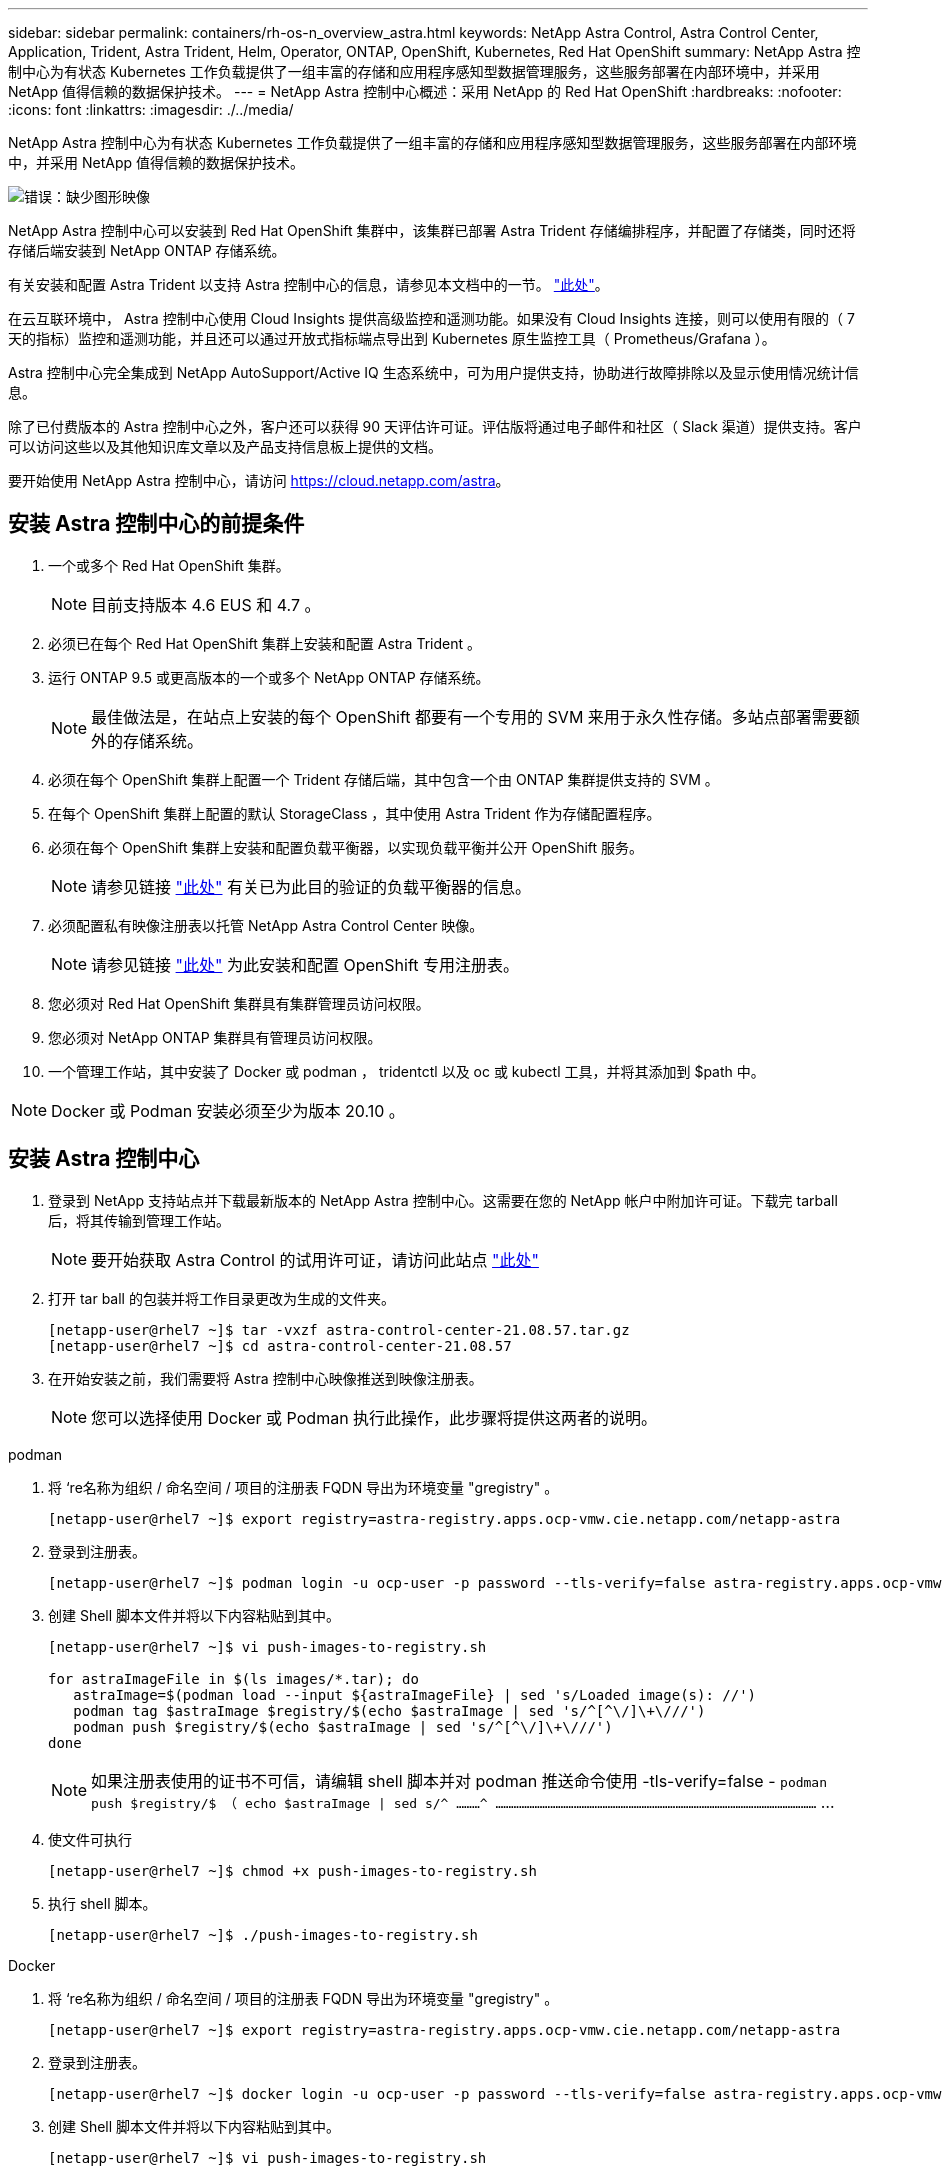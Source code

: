 ---
sidebar: sidebar 
permalink: containers/rh-os-n_overview_astra.html 
keywords: NetApp Astra Control, Astra Control Center, Application, Trident, Astra Trident, Helm, Operator, ONTAP, OpenShift, Kubernetes, Red Hat OpenShift 
summary: NetApp Astra 控制中心为有状态 Kubernetes 工作负载提供了一组丰富的存储和应用程序感知型数据管理服务，这些服务部署在内部环境中，并采用 NetApp 值得信赖的数据保护技术。 
---
= NetApp Astra 控制中心概述：采用 NetApp 的 Red Hat OpenShift
:hardbreaks:
:nofooter: 
:icons: font
:linkattrs: 
:imagesdir: ./../media/


NetApp Astra 控制中心为有状态 Kubernetes 工作负载提供了一组丰富的存储和应用程序感知型数据管理服务，这些服务部署在内部环境中，并采用 NetApp 值得信赖的数据保护技术。

image:redhat_openshift_image44.png["错误：缺少图形映像"]

NetApp Astra 控制中心可以安装到 Red Hat OpenShift 集群中，该集群已部署 Astra Trident 存储编排程序，并配置了存储类，同时还将存储后端安装到 NetApp ONTAP 存储系统。

有关安装和配置 Astra Trident 以支持 Astra 控制中心的信息，请参见本文档中的一节。 link:rh-os-n_overview_trident.html["此处"]。

在云互联环境中， Astra 控制中心使用 Cloud Insights 提供高级监控和遥测功能。如果没有 Cloud Insights 连接，则可以使用有限的（ 7 天的指标）监控和遥测功能，并且还可以通过开放式指标端点导出到 Kubernetes 原生监控工具（ Prometheus/Grafana ）。

Astra 控制中心完全集成到 NetApp AutoSupport/Active IQ 生态系统中，可为用户提供支持，协助进行故障排除以及显示使用情况统计信息。

除了已付费版本的 Astra 控制中心之外，客户还可以获得 90 天评估许可证。评估版将通过电子邮件和社区（ Slack 渠道）提供支持。客户可以访问这些以及其他知识库文章以及产品支持信息板上提供的文档。

要开始使用 NetApp Astra 控制中心，请访问 https://cloud.netapp.com/astra[]。



== 安装 Astra 控制中心的前提条件

. 一个或多个 Red Hat OpenShift 集群。
+

NOTE: 目前支持版本 4.6 EUS 和 4.7 。

. 必须已在每个 Red Hat OpenShift 集群上安装和配置 Astra Trident 。
. 运行 ONTAP 9.5 或更高版本的一个或多个 NetApp ONTAP 存储系统。
+

NOTE: 最佳做法是，在站点上安装的每个 OpenShift 都要有一个专用的 SVM 来用于永久性存储。多站点部署需要额外的存储系统。

. 必须在每个 OpenShift 集群上配置一个 Trident 存储后端，其中包含一个由 ONTAP 集群提供支持的 SVM 。
. 在每个 OpenShift 集群上配置的默认 StorageClass ，其中使用 Astra Trident 作为存储配置程序。
. 必须在每个 OpenShift 集群上安装和配置负载平衡器，以实现负载平衡并公开 OpenShift 服务。
+

NOTE: 请参见链接 link:rh-os-n_load_balancers.html["此处"] 有关已为此目的验证的负载平衡器的信息。

. 必须配置私有映像注册表以托管 NetApp Astra Control Center 映像。
+

NOTE: 请参见链接 link:rh-os-n_private_registry.html["此处"] 为此安装和配置 OpenShift 专用注册表。

. 您必须对 Red Hat OpenShift 集群具有集群管理员访问权限。
. 您必须对 NetApp ONTAP 集群具有管理员访问权限。
. 一个管理工作站，其中安装了 Docker 或 podman ， tridentctl 以及 oc 或 kubectl 工具，并将其添加到 $path 中。



NOTE: Docker 或 Podman 安装必须至少为版本 20.10 。



== 安装 Astra 控制中心

. 登录到 NetApp 支持站点并下载最新版本的 NetApp Astra 控制中心。这需要在您的 NetApp 帐户中附加许可证。下载完 tarball 后，将其传输到管理工作站。
+

NOTE: 要开始获取 Astra Control 的试用许可证，请访问此站点 https://cloud.netapp.com/astra-register["此处"^]

. 打开 tar ball 的包装并将工作目录更改为生成的文件夹。
+
[listing]
----
[netapp-user@rhel7 ~]$ tar -vxzf astra-control-center-21.08.57.tar.gz
[netapp-user@rhel7 ~]$ cd astra-control-center-21.08.57
----
. 在开始安装之前，我们需要将 Astra 控制中心映像推送到映像注册表。
+

NOTE: 您可以选择使用 Docker 或 Podman 执行此操作，此步骤将提供这两者的说明。



[role="tabbed-block"]
====
.podman
--
. 将 ‘re名称为组织 / 命名空间 / 项目的注册表 FQDN 导出为环境变量 "gregistry" 。
+
[listing]
----
[netapp-user@rhel7 ~]$ export registry=astra-registry.apps.ocp-vmw.cie.netapp.com/netapp-astra
----
. 登录到注册表。
+
[listing]
----
[netapp-user@rhel7 ~]$ podman login -u ocp-user -p password --tls-verify=false astra-registry.apps.ocp-vmw.cie.netapp.com
----
. 创建 Shell 脚本文件并将以下内容粘贴到其中。
+
[listing]
----
[netapp-user@rhel7 ~]$ vi push-images-to-registry.sh

for astraImageFile in $(ls images/*.tar); do
   astraImage=$(podman load --input ${astraImageFile} | sed 's/Loaded image(s): //')
   podman tag $astraImage $registry/$(echo $astraImage | sed 's/^[^\/]\+\///')
   podman push $registry/$(echo $astraImage | sed 's/^[^\/]\+\///')
done
----
+

NOTE: 如果注册表使用的证书不可信，请编辑 shell 脚本并对 podman 推送命令使用 -tls-verify=false - `podman push $registry/$ （ echo $astraImage | sed s/^ ………^ ……………………………………………………………………………………………………………` …

. 使文件可执行
+
[listing]
----
[netapp-user@rhel7 ~]$ chmod +x push-images-to-registry.sh
----
. 执行 shell 脚本。
+
[listing]
----
[netapp-user@rhel7 ~]$ ./push-images-to-registry.sh
----


--
.Docker
--
. 将 ‘re名称为组织 / 命名空间 / 项目的注册表 FQDN 导出为环境变量 "gregistry" 。
+
[listing]
----
[netapp-user@rhel7 ~]$ export registry=astra-registry.apps.ocp-vmw.cie.netapp.com/netapp-astra
----
. 登录到注册表。
+
[listing]
----
[netapp-user@rhel7 ~]$ docker login -u ocp-user -p password --tls-verify=false astra-registry.apps.ocp-vmw.cie.netapp.com
----
. 创建 Shell 脚本文件并将以下内容粘贴到其中。
+
[listing]
----
[netapp-user@rhel7 ~]$ vi push-images-to-registry.sh

for astraImageFile in $(ls images/*.tar); do
   astraImage=$(docker load --input ${astraImageFile} | sed 's/Loaded image: //')
   docker tag $astraImage $registry/$(echo $astraImage | sed 's/^[^\/]\+\///')
   docker push $registry/$(echo $astraImage | sed 's/^[^\/]\+\///')
done
----
+

NOTE: 如果您的注册表使用的是不可信的证书，请编辑 shell 脚本并对 Docker 推送命令使用 -tls-verify=false - `docker push $registry/$ （ echo $astraImage | sed s/^ （^ ） \/]\+///' ） -tls-verify=false`

. 使文件可执行
+
[listing]
----
[netapp-user@rhel7 ~]$ chmod +x push-images-to-registry.sh
----
. 执行 shell 脚本。
+
[listing]
----
[netapp-user@rhel7 ~]$ ./push-images-to-registry.sh
----


--
====
. 下一步是将映像注册表 TLS 证书上传到 OpenShift 节点。为此，请使用 TLS 证书在 OpenShift-config 命名空间中创建一个配置映射，并将其修补到集群映像配置中以使此证书可信。
+
[listing]
----
[netapp-user@rhel7 ~]$ oc create configmap default-ingress-ca -n openshift-config --from-file=astra-registry.apps.ocp-vmw.cie.netapp.com=tls.crt

[netapp-user@rhel7 ~]$ oc patch image.config.openshift.io/cluster --patch '{"spec":{"additionalTrustedCA":{"name":"default-ingress-ca"}}}' --type=merge
----
+

NOTE: 如果您使用的是路由入口操作员提供的默认 TLS 证书的 OpenShift 内部注册表，则仍需要按照上述步骤将这些证书修补到路由主机名。要从入口运算符提取证书，您可以使用命令 - `oc extract secret/router -ca -keys=tls.crt -n OpenShift-Inuse-operator`

. 创建一个命名空间 `Acc-operator-system` 以安装 Astra 控制中心操作员。
+
[listing]
----
[netapp-user@rhel7 ~]$ oc create ns acc-operator-system
----
. 使用凭据创建一个密钥，以登录到 `Acc-operator-system` namespace 中的映像注册表。
+
[listing]
----
[netapp-user@rhel7 ~]$ oc create secret docker-registry astra-registry-cred --docker-server=astra-registry.apps.ocp-vmw.cie.netapp.com --docker-username=ocp-user --docker-password=password -n acc-operator-system
secret/astra-registry-cred created
----
. 编辑 Astra 控制中心操作员 CR `Astra_control_center_operator_deploy.YAML` 这是 Astra 控制中心部署的一组所有资源。在操作员 CR 中，找到 `Acc-operator-controller-manager` 的部署定义，并输入注册表的 FQDN 以及将映像推送到注册表时提供的组织名称（在此示例中为 astra-registry.apps.ocp-vmw.cie.netapp.com/netapp-astra ） 替换文本 ` [y您 的 .registry.goes.here]` 并提供我们刚刚创建的密钥的名称。验证操作员的其他详细信息，保存并关闭。
+
[listing]
----
[netapp-user@rhel7 ~]$ vim astra_control_center_operator_deploy.yaml

apiVersion: apps/v1
kind: Deployment
metadata:
  labels:
    control-plane: controller-manager
  name: acc-operator-controller-manager
  namespace: acc-operator-system
spec:
  replicas: 1
  selector:
    matchLabels:
      control-plane: controller-manager
  template:
    metadata:
      labels:
        control-plane: controller-manager
    spec:
      containers:
      - args:
        - --secure-listen-address=0.0.0.0:8443
        - --upstream=http://127.0.0.1:8080/
        - --logtostderr=true
        - --v=10
        image: astra-registry.apps.ocp-vmw.cie.netapp.com/netapp-astra/kube-rbac-proxy:v0.5.0
        name: kube-rbac-proxy
        ports:
        - containerPort: 8443
          name: https
      - args:
        - --health-probe-bind-address=:8081
        - --metrics-bind-address=127.0.0.1:8080
        - --leader-elect
        command:
        - /manager
        env:
        - name: ACCOP_LOG_LEVEL
          value: "2"
        image: astra-registry.apps.ocp-vmw.cie.netapp.com/netapp-astra/acc-operator:21.05.68
        imagePullPolicy: IfNotPresent
        livenessProbe:
          httpGet:
            path: /healthz
            port: 8081
          initialDelaySeconds: 15
          periodSeconds: 20
        name: manager
        readinessProbe:
          httpGet:
            path: /readyz
            port: 8081
          initialDelaySeconds: 5
          periodSeconds: 10
        resources:
          limits:
            cpu: 100m
            memory: 150Mi
          requests:
            cpu: 100m
            memory: 50Mi
        securityContext:
          allowPrivilegeEscalation: false
      imagePullSecrets: [name: astra-registry-cred]
      securityContext:
        runAsUser: 65532
      terminationGracePeriodSeconds: 10
----
. 运行以下命令创建运算符。
+
[listing]
----
[netapp-user@rhel7 ~]$ oc create -f astra_control_center_operator_deploy.yaml
----
. 创建一个专用命名空间以安装所有 Astra 控制中心资源。
+
[listing]
----
[netapp-user@rhel7 ~]$ oc create ns netapp-astra-cc
namespace/netapp-astra-cc created
----
. 创建用于访问该命名空间中的映像注册表的密钥。
+
[listing]
----
[netapp-user@rhel7 ~]$ oc create secret docker-registry astra-registry-cred --docker-server= astra-registry.apps.ocp-vmw.cie.netapp.com --docker-username=ocp-user --docker-password=password -n netapp-astra-cc

secret/astra-registry-cred created
----
. 下一步是编辑 Astra 控制中心 CRD 文件 `Astra_control_center_min.yaml` 并填写 FQDN ，映像注册表详细信息，管理员电子邮件地址和其他详细信息。
+
[listing]
----
[netapp-user@rhel7 ~]$ vim astra_control_center_min.yaml

apiVersion: astra.netapp.io/v1
kind: AstraControlCenter
metadata:
  name: astra
spec:
  astraVersion: "21.08.57"
  astraAddress: "astra-control-center.cie.netapp.com"
  autoSupport:
    enrolled: true
  email: "solutions_tme@netapp.com"
  imageRegistry:
    name: "astra-registry.apps.ocp-vmw.cie.netapp.com/netapp-astra"     # use your registry
    secret: "astra-registry-cred"             # comment out if not needed
----
. 在为其创建的命名空间中创建 Astra 控制中心 CRD 。
+
[listing]
----
[netapp-user@rhel7 ~]$ oc apply -f astra_control_center_min.yaml -n netapp-astra-cc
astracontrolcenter.astra.netapp.io/astra created
----



NOTE: 以上文件 `Astra_control_center_min.yaml` 是 Astra 控制中心 CRD 的最低版本。如果要创建的 CRD 具有更多的控制权，例如定义 storageclass ，而不是默认创建 PVC 或为邮件通知提供 SMTP 详细信息，则可以编辑文件 `Astra_control_center.yaml` ，填写这些详细信息并使用它创建 CRD 。



=== 安装验证

. 完成安装可能需要几分钟时间。验证 NetApp-Astra-cc 命名空间中的所有 Pod 和服务是否均已启动且正在运行。
+
[listing]
----
[netapp-user@rhel7 ~]$ oc get all -n netapp-astra-cc
----
. 检查 `Acc-operator-controller-manager` 日志以确保安装已完成。
+
[listing]
----
[netapp-user@rhel7 ~]$ oc logs deploy/acc-operator-controller-manager -n acc-operator-system -c manager -f
----
+

NOTE: 应显示以下消息以指示 Astra 控制中心的成功安装

+
[listing]
----
{"level":"info","ts":1624054318.029971,"logger":"controllers.AstraControlCenter","msg":"Successfully Reconciled AstraControlCenter in [seconds]s","AstraControlCenter":"netapp-astra-cc/astra","ae.Version":"[21.08.57]"}
----
. 用于登录到 Astra 控制中心的用户名是 CRD 文件中提供的管理员电子邮件地址，密码是附加到 Astra 控制中心 UUID 的字符串 ‘Acc- ' 。运行以下命令—
+
[listing]
----
[netapp-user@rhel7 ~]$ oc get astracontrolcenters -n netapp-astra-cc
NAME    UUID
astra   345c55a5-bf2e-21f0-84b8-b6f2bce5e95f
----
+

NOTE: 在此示例中，密码为– `Acc-345c55a5-bf2e-21f0-84b8-b6f2bce5e95f`

. 现在，通过浏览到您在 CRD 文件中提供的 FQDN 登录到 Astra 控制中心图形用户界面。
+
image:redhat_openshift_image87.jpg["Astra 控制中心登录"]

. 首次使用 CRD 中提供的管理员电子邮件地址登录到 Astra 控制中心图形用户界面时，您需要更改密码。
+
image:redhat_openshift_image88.jpg["Astra 控制中心强制更改密码"]

. 如果要将用户添加到 Astra 控制中心，请转到 `Account` -> `Users` ，然后单击 `Add` 并输入用户的详细信息，然后单击 `Add` 。
+
image:redhat_openshift_image89.jpg["Astra 控制中心创建用户"]

. 要使 Astra 控制中心的所有功能正常运行，需要获得许可证。要添加许可证，请转到 `Account` -> `License` ，单击 `Add License` 并上传许可证文件。
+
image:redhat_openshift_image90.jpg["Astra Control Center 添加许可证"]

+

NOTE: 如果您在安装或配置 NetApp Astra 控制中心时遇到问题，可以参考已知问题的知识库 https://kb.netapp.com/Advice_and_Troubleshooting/Cloud_Services/Astra["此处"]。



link:rh-os-n_astra_register.html["接下来：向 NetApp 注册 Red Hat OpenShift 集群： Red Hat OpenShift 。"]
